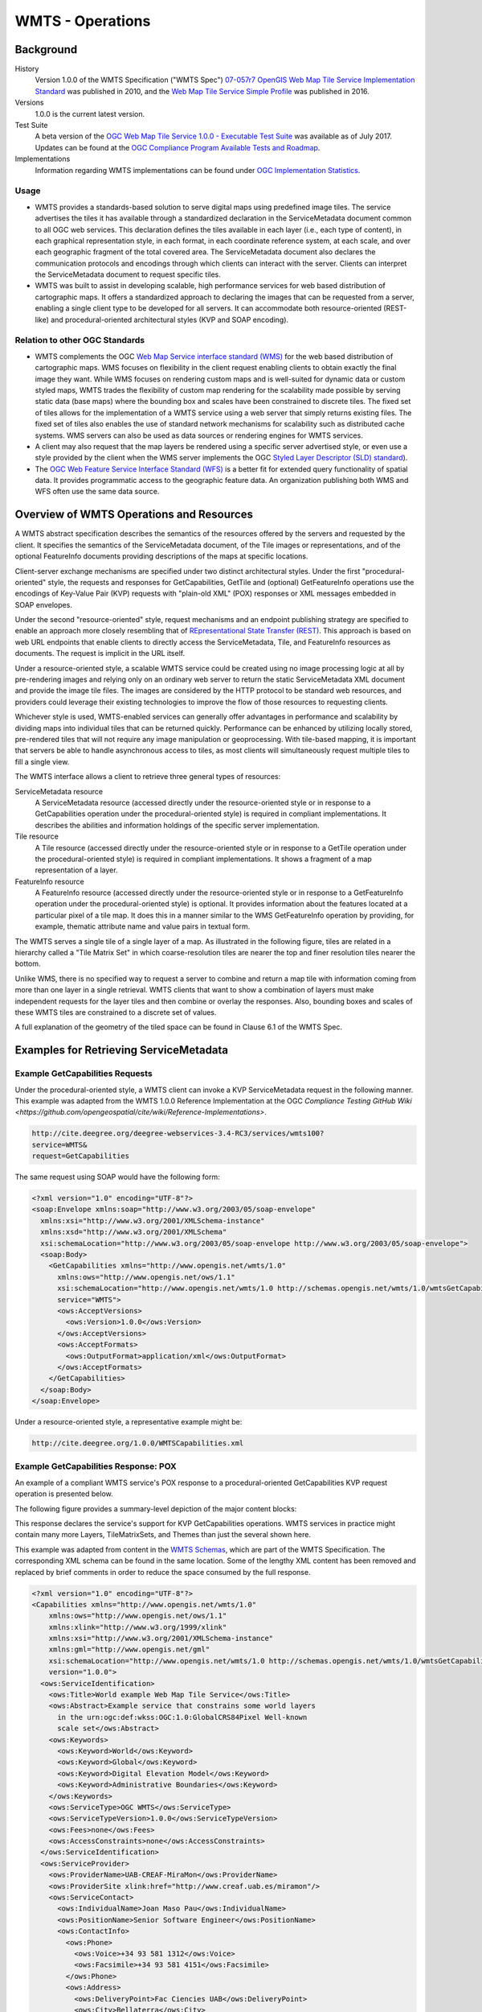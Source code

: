 WMTS - Operations
=================

Background
----------

History
  Version 1.0.0 of the WMTS Specification ("WMTS Spec") `07-057r7 OpenGIS Web Map Tile Service Implementation Standard <http://www.opengeospatial.org/standards/wmts>`_ was published in 2010, and the `Web Map Tile Service Simple Profile  <http://docs.opengeospatial.org/is/13-082r2/13-082r2.html>`_ was published in 2016.
Versions
  1.0.0 is the current latest version.
Test Suite
  A beta version of the `OGC Web Map Tile Service 1.0.0 - Executable Test Suite <http://cite.opengeospatial.org/te2/about/wmts/1.0.0/site>`_ was available as of July 2017. Updates can be found at the `OGC Compliance Program Available Tests and Roadmap <http://cite.opengeospatial.org/roadmap>`_.
Implementations
  Information regarding WMTS implementations can be found under `OGC Implementation Statistics <http://www.opengeospatial.org/resource/products/byspec>`_.

Usage
^^^^^

- WMTS provides a standards-based solution to serve digital maps using predefined image tiles. The service advertises the tiles it has available through a standardized declaration in the ServiceMetadata document common to all OGC web services. This declaration defines the tiles available in each layer (i.e., each type of content), in each graphical representation style, in each format, in each coordinate reference system, at each scale, and over each geographic fragment of the total covered area. The ServiceMetadata document also declares the communication protocols and encodings through which clients can interact with the server. Clients can interpret the ServiceMetadata document to request specific tiles.

- WMTS was built to assist in developing scalable, high performance services for web based distribution of cartographic maps. It offers a standardized approach to declaring the images that can be requested from a server, enabling a single client type to be developed for all servers. It can accommodate both resource-oriented (REST-like) and procedural-oriented architectural styles (KVP and SOAP encoding).

Relation to other OGC Standards
^^^^^^^^^^^^^^^^^^^^^^^^^^^^^^^

- WMTS complements the OGC `Web Map Service interface standard (WMS) <http://www.opengeospatial.org/standards/wms>`_ for the web based distribution of cartographic maps. WMS focuses on flexibility in the client request enabling clients to obtain exactly the final image they want. While WMS focuses on rendering custom maps and is well-suited for dynamic data or custom styled maps, WMTS trades the flexibility of custom map rendering for the scalability made possible by serving static data (base maps) where the bounding box and scales have been constrained to discrete tiles. The fixed set of tiles allows for the implementation of a WMTS service using a web server that simply returns existing files. The fixed set of tiles also enables the use of standard network mechanisms for scalability such as distributed cache systems. WMS servers can also be used as data sources or rendering engines for WMTS services.

- A client may also request that the map layers be rendered using a specific server advertised style, or even use a style provided by the client when the WMS server implements the OGC `Styled Layer Descriptor (SLD) standard <http://www.opengeospatial.org/standards/sld>`_).

- The `OGC Web Feature Service Interface Standard (WFS) <http://www.opengeospatial.org/standards/wfs>`_ is a better fit for extended query functionality of spatial data. It provides programmatic access to the geographic feature data. An organization publishing both WMS and WFS often use the same data source.


Overview of WMTS Operations and Resources
-----------------------------------------

A WMTS abstract specification describes the semantics of the resources offered by the servers and requested by the client. It specifies the semantics of the ServiceMetadata document, of the Tile images or representations, and of the optional FeatureInfo documents providing descriptions of the maps at specific locations.

Client-server exchange mechanisms are specified under two distinct architectural styles. Under the first "procedural-oriented" style, the requests and responses for GetCapabilities, GetTile and (optional) GetFeatureInfo operations use the encodings of Key-Value Pair (KVP) requests with "plain-old XML" (POX) responses or XML messages embedded in SOAP envelopes.

Under the second "resource-oriented" style, request mechanisms and an endpoint publishing strategy are specified to enable an approach more closely resembling that of `REpresentational State Transfer (REST) <http://www.ics.uci.edu/~fielding/pubs/dissertation/rest_arch_style.htm>`_. This approach is based on web URL endpoints that enable clients to directly access the ServiceMetadata, Tile, and FeatureInfo resources as documents. The request is implicit in the URL itself.

Under a resource-oriented style, a scalable WMTS service could be created using no image processing logic at all by pre-rendering images and relying only on an ordinary web server to return the static ServiceMetadata XML document and provide the image tile files. The images are considered by the HTTP protocol to be standard web resources, and providers could leverage their existing technologies to improve the flow of those resources to requesting clients.

Whichever style is used, WMTS-enabled services can generally offer advantages in performance and scalability by dividing maps into individual tiles that can be returned quickly. Performance can be enhanced by utilizing locally stored, pre-rendered tiles that will not require any image manipulation or geoprocessing. With tile-based mapping, it is important that servers be able to handle asynchronous access to tiles, as most clients will simultaneously request multiple tiles to fill a single view.

The WMTS interface allows a client to retrieve three general types of resources:

ServiceMetadata resource
   A ServiceMetadata resource (accessed directly under the resource-oriented style or in response to a GetCapabilities operation under the procedural-oriented style) is required in compliant implementations. It describes the abilities and information holdings of the specific server implementation.

Tile resource
   A Tile resource (accessed directly under the resource-oriented style or in response to a GetTile operation under the procedural-oriented style) is required in compliant implementations. It shows a fragment of a map representation of a layer.

FeatureInfo resource
   A FeatureInfo resource (accessed directly under the resource-oriented style or in response to a GetFeatureInfo operation under the procedural-oriented style) is optional. It provides information about the features located at a particular pixel of a tile map. It does this in a manner similar to the WMS GetFeatureInfo operation by providing, for example, thematic attribute name and value pairs in textual form.

The WMTS serves a single tile of a single layer of a map. As illustrated in the following figure, tiles are related in a hierarchy called a "Tile Matrix Set" in which coarse-resolution tiles are nearer the top and finer resolution tiles nearer the bottom.

.. image:: ../img/Tiles.png
      :width: 50%

Unlike WMS, there is no specified way to request a server to combine and return a map tile with information coming from more than one layer in a single retrieval. WMTS clients that want to show a combination of layers must make independent requests for the layer tiles and then combine or overlay the responses. Also, bounding boxes and scales of these WMTS tiles are constrained to a discrete set of values.

A full explanation of the geometry of the tiled space can be found in Clause 6.1 of the WMTS Spec.


Examples for Retrieving ServiceMetadata
---------------------------------------

Example GetCapabilities Requests
^^^^^^^^^^^^^^^^^^^^^^^^^^^^^^^^

Under the procedural-oriented style, a WMTS client can invoke a KVP ServiceMetadata request in the following manner. This example was adapted from the WMTS 1.0.0 Reference Implementation at the OGC `Compliance Testing GitHub Wiki <https://github.com/opengeospatial/cite/wiki/Reference-Implementations>`.

.. code-block:: properties

  http://cite.deegree.org/deegree-webservices-3.4-RC3/services/wmts100?
  service=WMTS&
  request=GetCapabilities

The same request using SOAP would have the following form:

.. code-block:: xml

  <?xml version="1.0" encoding="UTF-8"?>
  <soap:Envelope xmlns:soap="http://www.w3.org/2003/05/soap-envelope"
    xmlns:xsi="http://www.w3.org/2001/XMLSchema-instance"
    xmlns:xsd="http://www.w3.org/2001/XMLSchema"
    xsi:schemaLocation="http://www.w3.org/2003/05/soap-envelope http://www.w3.org/2003/05/soap-envelope">
    <soap:Body>
      <GetCapabilities xmlns="http://www.opengis.net/wmts/1.0"
        xmlns:ows="http://www.opengis.net/ows/1.1"
        xsi:schemaLocation="http://www.opengis.net/wmts/1.0 http://schemas.opengis.net/wmts/1.0/wmtsGetCapabilities_request.xsd"
        service="WMTS">
        <ows:AcceptVersions>
          <ows:Version>1.0.0</ows:Version>
        </ows:AcceptVersions>
        <ows:AcceptFormats>
          <ows:OutputFormat>application/xml</ows:OutputFormat>
        </ows:AcceptFormats>
      </GetCapabilities>
    </soap:Body>
  </soap:Envelope>

Under a resource-oriented style, a representative example might be:

.. code-block:: properties

  http://cite.deegree.org/1.0.0/WMTSCapabilities.xml


Example GetCapabilities Response: POX
^^^^^^^^^^^^^^^^^^^^^^^^^^^^^^^^^^^^^

An example of a compliant WMTS service's POX response to a procedural-oriented GetCapabilities KVP request operation is presented below.

The following figure provides a summary-level depiction of the major content blocks:

.. image:: ../img/GetCapabilities-POX.png
      :width: 70%

This response declares the service's support for KVP GetCapabilities operations. WMTS services in practice might contain many more Layers, TileMatrixSets, and Themes than just the several shown here.

This example was adapted from content in the `WMTS Schemas <http://schemas.opengis.net/wmts/>`_, which are part of the WMTS Specification. The corresponding XML schema can be found in the same location. Some of the lengthy XML content has been removed and replaced by brief comments in order to reduce the space consumed by the full response.

.. code-block:: xml

  <?xml version="1.0" encoding="UTF-8"?>
  <Capabilities xmlns="http://www.opengis.net/wmts/1.0"
      xmlns:ows="http://www.opengis.net/ows/1.1"
      xmlns:xlink="http://www.w3.org/1999/xlink"
      xmlns:xsi="http://www.w3.org/2001/XMLSchema-instance"
      xmlns:gml="http://www.opengis.net/gml"
      xsi:schemaLocation="http://www.opengis.net/wmts/1.0 http://schemas.opengis.net/wmts/1.0/wmtsGetCapabilities_response.xsd"
      version="1.0.0">
    <ows:ServiceIdentification>
      <ows:Title>World example Web Map Tile Service</ows:Title>
      <ows:Abstract>Example service that constrains some world layers
        in the urn:ogc:def:wkss:OGC:1.0:GlobalCRS84Pixel Well-known
        scale set</ows:Abstract>
      <ows:Keywords>
        <ows:Keyword>World</ows:Keyword>
        <ows:Keyword>Global</ows:Keyword>
        <ows:Keyword>Digital Elevation Model</ows:Keyword>
        <ows:Keyword>Administrative Boundaries</ows:Keyword>
      </ows:Keywords>
      <ows:ServiceType>OGC WMTS</ows:ServiceType>
      <ows:ServiceTypeVersion>1.0.0</ows:ServiceTypeVersion>
      <ows:Fees>none</ows:Fees>
      <ows:AccessConstraints>none</ows:AccessConstraints>
    </ows:ServiceIdentification>
    <ows:ServiceProvider>
      <ows:ProviderName>UAB-CREAF-MiraMon</ows:ProviderName>
      <ows:ProviderSite xlink:href="http://www.creaf.uab.es/miramon"/>
      <ows:ServiceContact>
        <ows:IndividualName>Joan Maso Pau</ows:IndividualName>
        <ows:PositionName>Senior Software Engineer</ows:PositionName>
        <ows:ContactInfo>
          <ows:Phone>
            <ows:Voice>+34 93 581 1312</ows:Voice>
            <ows:Facsimile>+34 93 581 4151</ows:Facsimile>
          </ows:Phone>
          <ows:Address>
            <ows:DeliveryPoint>Fac Ciencies UAB</ows:DeliveryPoint>
            <ows:City>Bellaterra</ows:City>
            <ows:AdministrativeArea>Barcelona</ows:AdministrativeArea>
            <ows:PostalCode>08193</ows:PostalCode>
            <ows:Country>Spain</ows:Country>
            <ows:ElectronicMailAddress>joan.maso@uab.es</ows:ElectronicMailAddress>
          </ows:Address>
        </ows:ContactInfo>
      </ows:ServiceContact>
    </ows:ServiceProvider>
    <ows:OperationsMetadata>
      <ows:Operation name="GetCapabilities">
        <ows:DCP>
          <ows:HTTP>
            <ows:Get xlink:href="http://cite.deegree.org/1.0.0">
              <ows:Constraint name="GetEncoding">
                <ows:AllowedValues>
                  <ows:Value>KVP</ows:Value>
                </ows:AllowedValues>
              </ows:Constraint>
            </ows:Post>
          </ows:HTTP>
        </ows:DCP>
      </ows:Operation>
      <ows:Operation name="GetTile">
        <ows:DCP>
          <ows:HTTP>
            <ows:Post xlink:href="http://cite.deegree.org/1.0.0">
              <ows:Constraint name="GetEncoding">
                <ows:AllowedValues>
                  <ows:Value>KVP</ows:Value>
                </ows:AllowedValues>
              </ows:Constraint>
            </ows:Post>
          </ows:HTTP>
        </ows:DCP>
      </ows:Operation>
    </ows:OperationsMetadata>
    <Contents>
      <Layer>
        <ows:Title>etopo2</ows:Title>
        <ows:Abstract>ETOPO2 - 2 minute Worldwide Bathymetry/Topography
          Data taken from National Geophysical Data Center(NGDC) CD-ROM, ETOPO2 Global 2' Elevations, September 2001.
          <!-- ***************************************************** -->
          <!-- [... insert additional Abstract information here ...] -->
          <!-- ***************************************************** -->
        </ows:Abstract>
        <ows:WGS84BoundingBox>
          <ows:LowerCorner>-180 -90</ows:LowerCorner>
          <ows:UpperCorner>180 90</ows:UpperCorner>
        </ows:WGS84BoundingBox>
        <ows:Identifier>etopo2</ows:Identifier>
        <ows:Metadata xlink:href="http://www.opengis.uab.es/SITiled/world/etopo2/metadata.htm"/>
        <Style isDefault="true">
          <ows:Title>default</ows:Title>
          <ows:Identifier>default</ows:Identifier>
          <LegendURL format="image/png" xlink:href="http://www.opengis.uab.es/SITiled/world/etopo2/legend.png"/>
        </Style>
        <Format>image/png</Format>
        <InfoFormat>application/gml+xml; version=3.1</InfoFormat>
        <TileMatrixSetLink>
          <TileMatrixSet>WholeWorld_CRS_84</TileMatrixSet>
        </TileMatrixSetLink>
        <ResourceURL format="image/png" resourceType="tile" template="http://www.opengis.uab.es/SITiled/world/etopo2/default/WholeWorld_CRS_84/{TileMatrix}/{TileRow}/{TileCol}.png"/>
        <ResourceURL format="application/gml+xml; version=3.1" resourceType="FeatureInfo" template="http://www.opengis.uab.es/SITiled/world/etopo2/default/WholeWorld_CRS_84/{TileMatrix}/{TileRow}/{TileCol}/{J}/{I}.xml"/>
      </Layer>
      <Layer>
        <ows:Title>Administrative Boundaries</ows:Title>
        <ows:Abstract>The sub Country Administrative Units 1998
          GeoDataset represents a small-scale world political map.
          <!-- ***************************************************** -->
          <!-- [... insert additional Abstract information here ...] -->
          <!-- ***************************************************** -->
        </ows:Abstract>
        <ows:WGS84BoundingBox>
          <ows:LowerCorner>-180 -90</ows:LowerCorner>
          <ows:UpperCorner>180 84</ows:UpperCorner>
        </ows:WGS84BoundingBox>
        <ows:Identifier>AdminBoundaries</ows:Identifier>
        <ows:Metadata xlink:href="http://www.opengis.uab.es/SITiled/world/AdminBoundaries/metadata.htm"/>
        <Style isDefault="true">
          <ows:Title>default</ows:Title>
          <ows:Identifier>default</ows:Identifier>
        </Style>
        <Format>image/png</Format>
        <TileMatrixSetLink>
          <TileMatrixSet>World84-90_CRS_84</TileMatrixSet>
        </TileMatrixSetLink>
        <ResourceURL format="image/png" resourceType="tile" template="http://cite.deegree.org/1.0.0/cite/default/2007-06/InspireCrs84Quad/{TileMatrix}/{TileRow}/{TileCol}.png"/>
        <ResourceURL format="application/gml+xml; version=3.1" resourceType="FeatureInfo" template="http://cite.deegree.org/1.0.0/cite/default/2007-06/InspireCrs84Quad/{TileMatrix}/{TileRow}/{TileCol}/{J}/{I}.xml"/>
      </Layer>
      <TileMatrixSet>
        <!-- optional bounding box of data in this CRS -->
        <ows:Identifier>WholeWorld_CRS_84</ows:Identifier>
        <ows:SupportedCRS>urn:ogc:def:crs:OGC:1.3:CRS84</ows:SupportedCRS>
        <WellKnownScaleSet>urn:ogc:def:wkss:OGC:1.0:GlobalCRS84Pixel</WellKnownScaleSet>
        <TileMatrix>
          <ows:Identifier>2g</ows:Identifier>
          <ScaleDenominator>795139219.951954</ScaleDenominator>
          <!-- top left point of tile matrix bounding box -->
          <TopLeftCorner>-180 90</TopLeftCorner>
          <!-- width and height of each tile in pixel units -->
          <TileWidth>320</TileWidth>
          <TileHeight>200</TileHeight>
          <!-- width and height of matrix in tile units -->
          <MatrixWidth>1</MatrixWidth>
          <MatrixHeight>1</MatrixHeight>
        </TileMatrix>
        <TileMatrix>
          <ows:Identifier>1g</ows:Identifier>
          <ScaleDenominator>397569609.975977</ScaleDenominator>
          <TopLeftCorner>-180 90</TopLeftCorner>
          <TileWidth>320</TileWidth>
          <TileHeight>200</TileHeight>
          <MatrixWidth>2</MatrixWidth>
          <MatrixHeight>1</MatrixHeight>
        </TileMatrix>
        <!-- *************************************************** -->
        <!-- [... insert additional TileMatrix entries here ...] -->
        <!-- *************************************************** -->
      </TileMatrixSet>
    </Contents>
    <Themes>
      <Theme>
        <ows:Title>Foundation</ows:Title>
        <ows:Abstract>World reference data</ows:Abstract>
        <ows:Identifier>Foundation</ows:Identifier>
        <Theme>
          <ows:Title>Digital Elevation Model</ows:Title>
          <ows:Identifier>DEM</ows:Identifier>
          <LayerRef>etopo2</LayerRef>
        </Theme>
        <Theme>
          <ows:Title>Administrative Boundaries</ows:Title>
          <ows:Identifier>AdmBoundaries</ows:Identifier>
          <LayerRef>AdminBoundaries</LayerRef>
        </Theme>
      </Theme>
      <Theme>
        <ows:Title>World Geology</ows:Title>
        <ows:Identifier>World Geology</ows:Identifier>
        <LayerRef>worldAgeRockType</LayerRef>
        <LayerRef>worldFaultLines</LayerRef>
        <LayerRef>felsicMagmatic</LayerRef>
        <LayerRef>maficMagmatic</LayerRef>
      </Theme>
    </Themes>
    <ServiceMetadataURL xlink:href="http://cite.deegree.org/1.0.0/WMTSCapabilities.xml"/>
  </Capabilities>


Example GetCapabilities Response: SOAP
^^^^^^^^^^^^^^^^^^^^^^^^^^^^^^^^^^^^^^

An abbreviated representation of the XML content of a ServiceMetadata document in response to a procedural-oriented SOAP-encoded GetCapabilities request is presented below. The primary differences compared to the POX response are [1] the presence of the SOAP envelope and [2] declaration of support for a SOAP interface in the OperationsMetadata section.

.. code-block:: xml

  <?xml version="1.0" encoding="UTF-8"?>
  <soap:Envelope xmlns:soap="http://www.w3.org/2003/05/soap-envelope"
    xmlns:xsi="http://www.w3.org/2001/XMLSchema-instance"
    xmlns:xsd="http://www.w3.org/2001/XMLSchema"
    xsi:schemaLocation="http://www.w3.org/2003/05/soap-envelope http://www.w3.org/2003/05/soap-envelope">
    <soap:Body>
      <Capabilities version="1.0.0" ... >
        <ows:ServiceIdentification>
          <!-- **************************************************** -->
          <!-- [... insert ServiceIdentification elements here ...] -->
          <!-- **************************************************** -->
        </ows:ServiceIdentification>
        <ows:ServiceProvider>
          <!-- ********************************************** -->
          <!-- [... insert ServiceProvider elements here ...] -->
          <!-- ********************************************** -->
        </ows:ServiceProvider>
        <ows:OperationsMetadata>
          <ows:Operation name="GetCapabilities">
            <ows:DCP>
              <ows:HTTP>
                <ows:Post xlink:href="http://www.opengis.uab.es/cgi-bin/world/MiraMon5_0.cgi?">
                  <ows:Constraint name="PostEncoding">
                    <ows:AllowedValues>
                      <ows:Value>SOAP</ows:Value>
                    </ows:AllowedValues>
                  </ows:Constraint>
                </ows:Post>
              </ows:HTTP>
            </ows:DCP>
          </ows:Operation>
          <ows:Operation name="GetTile">
            <ows:DCP>
              <ows:HTTP>
                <ows:Post xlink:href="http://www.opengis.uab.es/cgi-bin/world/MiraMon5_0.cgi?">
                  <ows:Constraint name="PostEncoding">
                    <ows:AllowedValues>
                      <ows:Value>SOAP</ows:Value>
                    </ows:AllowedValues>
                  </ows:Constraint>
                </ows:Post>
              </ows:HTTP>
            </ows:DCP>
          </ows:Operation>
        </ows:OperationsMetadata>
        <Contents>
          <!-- *************************************** -->
          <!-- [... insert Contents elements here ...] -->
          <!-- *************************************** -->
        </Contents>
        <Themes>
          <!-- ************************************* -->
          <!-- [... insert Themes elements here ...] -->
          <!-- ************************************* -->
        </Themes>
      </Capabilities>
    </soap:Body>
  </soap:Envelope>



Example ServiceMetadata Retrieval Under a Resource-Oriented Style
^^^^^^^^^^^^^^^^^^^^^^^^^^^^^^^^^^^^^^^^^^^^^^^^^^^^^^^^^^^^^^^^^

Under a resource-oriented style, the content of a ServiceMetadata document response would be virtually identical to that presented for the POX response except that HTTP encodings may not be described in an OperationsMetadata section (WMTS Spec Clause 7.1.1.1.1). Instead, "ResourceURL" within the Layer element and "ServiceMetadataURL" within the Capabilities element are used to identify the resource endpoints. These two element locations in the POX response have been replicated in the code block below for convenience.

.. code-block:: xml

  <?xml version="1.0" encoding="UTF-8"?>
    <Capabilities ... version="1.0.0">
      <!-- ******************************************* -->
      <!-- [... insert Capabilities elements here ...] -->
      <!-- ******************************************* -->
      <Contents>
        <Layer>
          <!-- ************************************ -->
          <!-- [... insert Layer elements here ...] -->
          <!-- ************************************ -->
          <ResourceURL format="image/png" resourceType="tile" template="http://cite.deegree.org/1.0.0/cite/default/2007-06/InspireCrs84Quad/{TileMatrix}/{TileRow}/{TileCol}.png"/>
          <ResourceURL format="application/gml+xml; version=3.1" resourceType="FeatureInfo" template="http://cite.deegree.org/1.0.0/cite/default/2007-06/InspireCrs84Quad/{TileMatrix}/{TileRow}/{TileCol}/{J}/{I}.xml"/>
        </Layer>
        <TileMatrixSet>
          <!-- ******************************************** -->
          <!-- [... insert TileMatrixSet elements here ...] -->
          <!-- ******************************************** -->
        </TileMatrixSet>
      </Contents>
      <Themes>
        <!-- ************************************* -->
        <!-- [... insert Themes elements here ...] -->
        <!-- ************************************* -->
      </Themes>
      <ServiceMetadataURL xlink:href="http://cite.deegree.org/1.0.0/WMTSCapabilities.xml"/>
    </Capabilities>


Example Client JavaScript Implementation to Retrieve JSON ServiceMetadata
^^^^^^^^^^^^^^^^^^^^^^^^^^^^^^^^^^^^^^^^^^^^^^^^^^^^^^^^^^^^^^^^^^^^^^^^^

The WMTS Specification is silent regarding `JavaScript Object Notation (JSON) <http://www.json.org/>`_. Hence including a JSON encoding in source code (e.g., JavaScript) invoking a request (or receiving a response) would have no bearing on an implementation's compliance with the WMTS standard. However, the OGC `Testbed 12 initiative <http://www.opengeospatial.org/projects/initiatives/testbed12>`_ provided instructive guidance in two documents, an engineering report and a user guide. The `JavaScript JSON JSON- LD Engineering Report <http://docs.opengeospatial.org/per/16-051.html>`_ provides JSON examples that were adapted for use here in the WMTS case. Likewise, the `JSON and GeoJSON User Guide <http://docs.opengeospatial.org/guides/16-122r1.html>`_ includes WMS-based JavaScript examples, which have also been adapted to apply to WMTS.

A procedural-oriented style would require the existence of a WMTS service that has implemented an “acceptFormats” parameter as described in Clause “7.3.5 AcceptFormats parameter” of `06-121r9 OGC Web Services Common Implementation Specification <http://www.opengeospatial.org/standards/common>`_. Using this service, a KVP GET request including a WMTS GetCapabilities operation could start with the following JavaScript "loadJSON" invocation.

.. code-block:: javascript

  loadJSON("http://cite.deegree.org/deegree-webservices-3.4-RC3/services/wmts100?request=GetCapabilities&service=WMTS&acceptsFormats=application/json",
    ShowCapabilities,
    function(xhr) { alert(xhr); }
  )

A similar code fragment could be developed under a resource-oriented style by simply substituting the URL "http://cite.deegree.org/1.0.0/WMTSCapabilities.json" as the first parameter. No “acceptFormats” KVP would be required.

The first parameter identifies the URL of the service endpoint, including the acceptable JSON response type. The second parameter indicates that the "ShowCapabilities" function should be called back upon successful completion of the HTTP GET request. The third parameter identifies the callback for an HTTP failure path.

Representative JavaScript code for the loadJSON function appears below. This code would apply under either architectural style.

.. code-block:: javascript

  function loadJSON(path, success, error)
  {
    var xhr = new XMLHttpRequest();
    xhr.onreadystatechange = function()
      {
        if (xhr.readyState === XMLHttpRequest.DONE) {
          if (xhr.status === 200) {
            if (success)
              {
                var data;
                try {
                  data = JSON.parse(xhr.responseText);
                } catch (e) {
                  if (error)
                    return error("JSON file: \""+ path + "\". " + e);
                }
                success(data);
              }
          } else {
            if (error)
              error("JSON file: \""+ path + "\". " + xhr.statusText);
          }
      }
    };
    xhr.open("GET", path, true);
    xhr.send();
  }

Invocation of this function would, under an HTTP-success execution path, de-serialize the content of a JSON response into JavaScript variables by invoking the "JSON.parse()" function. This function, along with the XMLHttpRequest object, is built into the base JavaScript library (i.e., part of the standard local client API) of most modern browsers.

Representative JavaScript code for the ShowCapabilities function appears below.

.. code-block:: javascript

  function ShowCapabilities(capabilities)
  {
      if (capabilities.serviceIdentification.serviceTypeVersion!=“1.0.0” ||
          capabilities.serviceIdentification.serviceType.code!="WMTS")
          alert("This is not a compatible WMTS JSON server");
      alert("The provider name is: " +
          capabilities.serviceProvider.providerName);
  }

Due to the loadJSON() code to perform JSON.parse() on the xhr.responseText, the "capabilities" JavaScript variable will contain the response values, with subordinate key names matching what the element names would have been in a corresponding XML response.

More friendly user output for the loadJSON() error cases could be provided if something like the following JSON string were to be supplied by the WMTS service (reporting two HTTP exceptions in this example).

.. code-block:: json

  {
    "type": "ExceptionReport",
    "version": "1.0.0",
    "lang": "en",
    "exception": [{
      "type": "Exception",
      "exceptionCode": "MissingParameterValue",
      "exceptionText": "Service parameter missing",
      "locator": "service"
      },{
      "type": "Exception",
      "exceptionCode": "InvalidParameterValue",
      "exceptionText": "Version number not supported",
      "locator": "version”
    }]
  }


Examples for Retrieving Tile Resources
--------------------------------------

Example Requests for Retrieving Tile Resources
^^^^^^^^^^^^^^^^^^^^^^^^^^^^^^^^^^^^^^^^^^^^^^

Under the procedural-oriented style, a WMTS client can issue a KVP GetTile request in the following manner.

.. code-block:: properties

  http://cite.deegree.org/deegree-webservices-3.4-RC3/services/wmts100?
  service=WMTS&
  request=GetTile&
  version=1.0.0&
  Layer=cite&
  Style=default&
  Format=image/png&
  TileMatrixSet=InspireCrs84Quad&
  TileMatrix=17&
  TileRow=4&
  TileCol=4

The same request using SOAP would have the following form:

.. code-block:: xml

  <?xml version="1.0" encoding="UTF-8"?>
  <soap:Envelope xmlns:soap="http://www.w3.org/2003/05/soap-envelope"
    xmlns:xsi="http://www.w3.org/2001/XMLSchema-instance"
    xmlns:xsd="http://www.w3.org/2001/XMLSchema"
    xsi:schemaLocation="http://www.w3.org/2003/05/soap-envelope http://www.w3.org/2003/05/soap-envelope">
    <soap:Body>
      <GetTile xmlns="http://www.opengis.net/wmts/1.0"
        xmlns:ows="http://www.opengis.net/ows/1.1"
        xsi:schemaLocation="http://www.opengis.net/wmts/1.0 http://schemas.opengis.net/wmts/1.0/wmtsGetTile_request.xsd"
        service="WMTS" version="1.0.0">
        <Layer>cite</Layer>
        <Style>default</Style>
        <Format>image/png</Format>
        <DimensionNameValue name="TIME">2007-06</DimensionNameValue>
        <TileMatrixSet>InspireCrs84Quad</TileMatrixSet>
        <TileMatrix>17</TileMatrix>
        <TileRow>4</TileRow>
        <TileCol>4</TileCol>
      </GetTile>
    </soap:Body>
  </soap:Envelope>

Under a resource-oriented style, a representative example to retrieve a Tile resource would be:

.. code-block:: properties

  http://cite.deegree.org/1.0.0/cite/default/2007-06/InspireCrs84Quad/17/42/112.png


Example Responses for Tile Resources: KVP-Request and Resource-Oriented
^^^^^^^^^^^^^^^^^^^^^^^^^^^^^^^^^^^^^^^^^^^^^^^^^^^^^^^^^^^^^^^^^^^^^^^

In response to a GetTile KVP request, or under a resource-oriented style, a Tile resource that complies with the requested parameters would be returned. A correctly formulated request would generate the image shown below.

.. image:: ../img/wmts100.png
      :width: 50%

`Link to the corresponding GetTile request <http://cite.deegree.org/deegree-webservices-3.4-RC3/services/wmts100?SERVICE=WMTS&REQUEST=GetTile&VERSION=1.0.0&LAYER=cite&STYLE=default&FORMAT=image/png&TILEMATRIXSET=InspireCrs84Quad&TILEMATRIX=11&TILEROW=431&TILECOL=2107>`_.

`Here's <http://cite.deegree.org/deegree-webservices-3.4-RC3/services/wmts100?SERVICE=WMTS&REQUEST=GetTile&VERSION=1.0.0&LAYER=cite&STYLE=default&FORMAT=image/png&TILEMATRIXSET=InspireCrs84Quad&TILEMATRIX=11&TILEROW=431&TILECOL=2108>`_` a tile from the neighboring column.

.. image:: ../img/wmts100b.png
      :width: 50%

An example of a Tile resource for direct, resource-oriented retrieval can be found in the `OGC WMTS Simple Profile <http://docs.opengeospatial.org/is/13-082r2/13-082r2.html>`_.

.. image:: ../img/14664_OSM_GetTile_Response.png
      :width: 50%

`Link to the corresponding Tile resource <http://a.tile.openstreetmap.org/15/9798/14664.png>`_.


Example Responses for Tile Resources: SOAP
^^^^^^^^^^^^^^^^^^^^^^^^^^^^^^^^^^^^^^^^^^

An example of a compliant WMTS service's response to a procedural-oriented SOAP-encoded GetTiles request is presented below. This example was adapted from an example in the `WMTS Schemas <http://schemas.opengis.net/wmts/>`_, which are part of the WMTS Specification.

.. code-block:: xml

  <?xml version="1.0" encoding="UTF-8"?>
  <soap:Envelope xmlns:soap="http://www.w3.org/2003/05/soap-envelope"
    xmlns:xsi="http://www.w3.org/2001/XMLSchema-instance"
    xmlns:xsd="http://www.w3.org/2001/XMLSchema"
    xsi:schemaLocation="http://www.w3.org/2003/05/soap-envelope http://www.w3.org/2003/05/soap-envelope">
    <soap:Body>
      <BinaryPayload xmlns="http://www.opengis.net/wmts/1.0"
        xsi:schemaLocation="http://www.opengis.net/wmts/1.0 http://schemas.opengis.net/wmts/1.0/wmtsPayload_response.xsd">
        <Format>image/png</Format>
        <BinaryContent>
          <![CDATA[iVBORw0KGgoAAAANSUhEUgAAAAoAAAAKCAYAAACNMs+9AAAABGdBTUEAALGP
          C/xhBQAAAAlwSFlzAAALEwAACxMBAJqcGAAAAAd0SU1FB9YGARc5KB0XV+IA
          AAAddEVYdENvbW1lbnQAQ3JlYXRlZCB3aXRoIFRoZSBHSU1Q72QlbgAAAF1J
          REFUGNO9zL0NglAAxPEfdLTs4BZM4DIO4C7OwQg2JoQ9LE1exdlYvBBeZ7jq
          ch9//q1uH4TLzw4d6+ErXMMcXuHWxId3KOETnnXXV6MJpcq2MLaI97CER3N0
          vr4MkhoXe0rZigAAAABJRU5ErkJggg==]]>
        </BinaryContent>
      </BinaryPayload>
    </soap:Body>
  </soap:Envelope>


Examples for Retrieving Feature Information Resources
-----------------------------------------------------

Example Requests for Retrieving Feature Information Resources
^^^^^^^^^^^^^^^^^^^^^^^^^^^^^^^^^^^^^^^^^^^^^^^^^^^^^^^^^^^^^

Under the procedural-oriented style, a WMTS client can issue a GetFeatureInfo KVP request in the following manner.

.. code-block:: properties

  http://cite.deegree.org/deegree-webservices-3.4-RC3/services/wmts100?
  service=WMTS&
  request=GetFeatureInfo&
  version=1.0.0&
  Layer=cite&
  Style=default&
  Format=image/png&
  TileMatrixSet=InspireCrs84Quad&
  TileMatrix=17&
  TileRow=4&
  TileCol=4&
  J=23&
  I=35&
  InfoFormat=text/html

The same request using SOAP would have the following form. Note that the following tagged content is identical to that under the GetTile request above: <Layer>, <Style>, <Format>, <DimensionNameValue name="TIME">, <TileMatrixSet>, <TileMatrix>, <TileRow>, and <TileCol>.

.. code-block:: xml

  <?xml version="1.0" encoding="UTF-8"?>
  <soap:Envelope xmlns:soap="http://www.w3.org/2003/05/soap-envelope"
    xmlns:xsi="http://www.w3.org/2001/XMLSchema-instance"
    xmlns:xsd="http://www.w3.org/2001/XMLSchema"
    xsi:schemaLocation="http://www.w3.org/2003/05/soap-envelope http://www.w3.org/2003/05/soap-envelope">
    <soap:Body>
      <GetFeatureInfo  xmlns="http://www.opengis.net/wmts/1.0"
        xmlns:ows="http://www.opengis.net/ows/1.1"
        xsi:schemaLocation="http://www.opengis.net/wmts/1.0 http://schemas.opengis.net/wmts/1.0/wmtsGetFeatureInfo_request.xsd"
        service="WMTS" version="1.0.0">
        <GetTile service="WMTS" version="1.0.0">
          <Layer>cite</Layer>
          <Style>default</Style>
          <Format>image/png</Format>
          <DimensionNameValue name="TIME">2007-06</DimensionNameValue>
          <TileMatrixSet>InspireCrs84Quad</TileMatrixSet>
          <TileMatrix>17</TileMatrix>
          <TileRow>4</TileRow>
          <TileCol>4</TileCol>
        </GetTile>
        <J>23</J>
        <I>35</I>
        <InfoFormat>text/html</InfoFormat>
      </GetFeatureInfo>
    </soap:Body>
  </soap:Envelope>


Under a resource-oriented style, a representative example to retrieve a Feature Information resource would be:

.. code-block:: properties

  http://cite.deegree.org/1.0.0/cite/default/2007-06/InspireCrs84Quad/17/4/4/23/35.png


Example Responses for Feature Information Resources: KVP-Request and Resource-Oriented
^^^^^^^^^^^^^^^^^^^^^^^^^^^^^^^^^^^^^^^^^^^^^^^^^^^^^^^^^^^^^^^^^^^^^^^^^^^^^^^^^^^^^^

In response to a GetFeatureInfo KVP request, or under a resource-oriented style, a POX Feature Information document that complies with the requested parameters would be returned. This example was adapted from content in the `WMTS Schemas <http://schemas.opengis.net/wmts/>`_, which are part of the WMTS Specification. The corresponding XML schema can be found in the same location.

.. code-block:: xml

  <?xml version="1.0" encoding="UTF-8"?>
  <ReguralGridedElevations xmlns="http://www.opengis.uab.es/SITiled/world/etopo2" xmlns:gml="http://www.opengis.net/gml" xmlns:xsi="http://www.w3.org/2001/XMLSchema-instance" xsi:schemaLocation="http://www.opengis.uab.es/SITiled/world/etopo2 wmtsGetFeatureInfo_response_GML.xsd">
    <gml:featureMember>
      <GridPoint_etopo2>
        <elevation>503.0</elevation>
        <TileRow>4</TileRow>
        <TileCol>4</TileCol>
        <J>23</J>
        <I>35</I>
        <Geometry>
          <gml:Point srsDimension="2" srsName="urn:ogc:def:crs:OGC:1.3:CRS84">
            <gml:pos>2.50 42.22</gml:pos>
          </gml:Point>
        </Geometry>
      </GridPoint_etopo2>
    </gml:featureMember>
  </ReguralGridedElevations>


Example Response for Feature Information Resources: SOAP
^^^^^^^^^^^^^^^^^^^^^^^^^^^^^^^^^^^^^^^^^^^^^^^^^^^^^^^^

An example of a compliant WMTS service's response to a procedural-oriented SOAP-encoded GetFeatureInfo request is presented below. This example was adapted from an example in the `WMTS Schemas <http://schemas.opengis.net/wmts/>`_, which are part of the WMTS Specification.

.. code-block:: xml

  <?xml version="1.0" encoding="UTF-8"?>
  <soap:Envelope xmlns:soap="http://www.w3.org/2003/05/soap-envelope"
    xmlns:xsi="http://www.w3.org/2001/XMLSchema-instance"
    xmlns:xsd="http://www.w3.org/2001/XMLSchema"
    xsi:schemaLocation="http://www.w3.org/2003/05/soap-envelope http://www.w3.org/2003/05/soap-envelope">
    <soap:Body>
      <FeatureInfoResponse xmlns="http://www.opengis.net/wmts/1.0"
        xmlns:gml="http://www.opengis.net/gml"
        xsi:schemaLocation="http://www.opengis.net/wmts/1.0 http://schemas.opengis.net/wmts/1.0/wmtsGetFeatureInfo_response.xsd">
        <ReguralGridedElevations xmlns="http://www.opengis.uab.es/SITiled/world/etopo2"
          xmlns:gml="http://www.opengis.net/gml"
          xsi:schemaLocation="http://www.opengis.uab.es/SITiled/world/etopo2 wmtsGetFeatureInfo_response_GML.xsd">
          <gml:featureMember>
            <GridPoint_etopo2>
              <elevation>503.0</elevation>
              <TileRow>4</TileRow>
              <TileCol>4</TileCol>
              <J>23</J>
              <I>35</I>
            </GridPoint_etopo2>
          </gml:featureMember>
        </ReguralGridedElevations>
      </FeatureInfoResponse>
    </soap:Body>
  </soap:Envelope>


References
----------

`Creative Commons 3.0 <http://creativecommons.org/licenses/by/3.0/>`_
